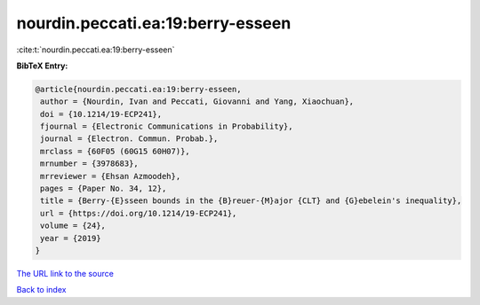 nourdin.peccati.ea:19:berry-esseen
==================================

:cite:t:`nourdin.peccati.ea:19:berry-esseen`

**BibTeX Entry:**

.. code-block:: bibtex

   @article{nourdin.peccati.ea:19:berry-esseen,
    author = {Nourdin, Ivan and Peccati, Giovanni and Yang, Xiaochuan},
    doi = {10.1214/19-ECP241},
    fjournal = {Electronic Communications in Probability},
    journal = {Electron. Commun. Probab.},
    mrclass = {60F05 (60G15 60H07)},
    mrnumber = {3978683},
    mrreviewer = {Ehsan Azmoodeh},
    pages = {Paper No. 34, 12},
    title = {Berry-{E}sseen bounds in the {B}reuer-{M}ajor {CLT} and {G}ebelein's inequality},
    url = {https://doi.org/10.1214/19-ECP241},
    volume = {24},
    year = {2019}
   }
`The URL link to the source <ttps://doi.org/10.1214/19-ECP241}>`_


`Back to index <../By-Cite-Keys.html>`_
